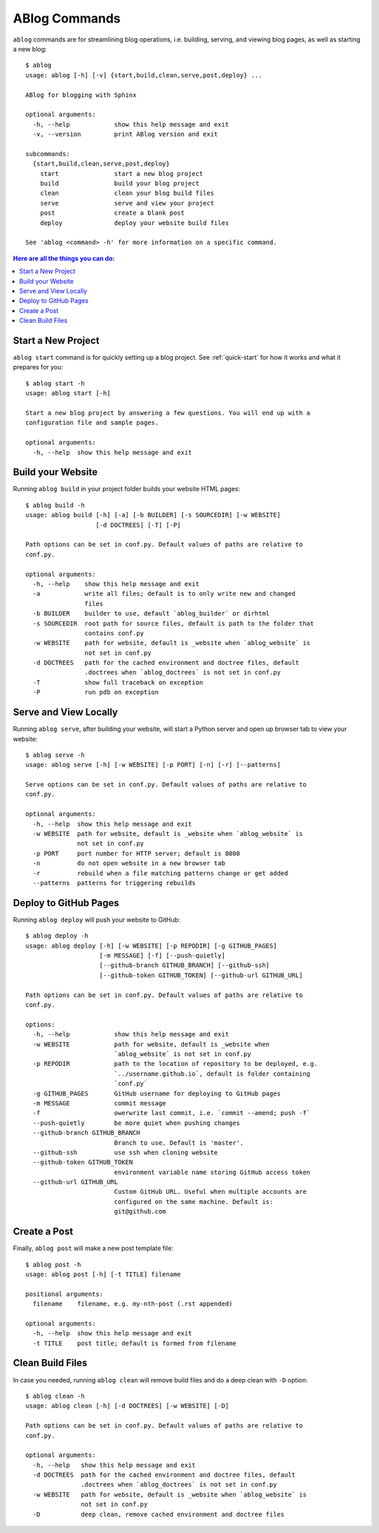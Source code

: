 .. _commands:

ABlog Commands
==============

.. post:: Mar 1, 2015
   :tags: config, commands
   :author: Ahmet, Mehmet
   :category: Manual
   :location: SF


``ablog`` commands are for streamlining blog operations, i.e. building, serving, and viewing blog pages, as well as starting a new blog::

  $ ablog
  usage: ablog [-h] [-v] {start,build,clean,serve,post,deploy} ...

  ABlog for blogging with Sphinx

  optional arguments:
    -h, --help            show this help message and exit
    -v, --version         print ABlog version and exit

  subcommands:
    {start,build,clean,serve,post,deploy}
      start               start a new blog project
      build               build your blog project
      clean               clean your blog build files
      serve               serve and view your project
      post                create a blank post
      deploy              deploy your website build files

  See 'ablog <command> -h' for more information on a specific command.

.. contents:: Here are all the things you can do:
  :local:
  :backlinks: top

.. _start:

Start a New Project
-------------------

``ablog start`` command is for quickly setting up a blog project.
See :ref:`quick-start` for how it works and what it prepares for you::

  $ ablog start -h
  usage: ablog start [-h]

  Start a new blog project by answering a few questions. You will end up with a
  configuration file and sample pages.

  optional arguments:
    -h, --help  show this help message and exit

.. _build:

Build your Website
------------------

Running ``ablog build`` in your project folder builds your website HTML pages::

  $ ablog build -h
  usage: ablog build [-h] [-a] [-b BUILDER] [-s SOURCEDIR] [-w WEBSITE]
                     [-d DOCTREES] [-T] [-P]

  Path options can be set in conf.py. Default values of paths are relative to
  conf.py.

  optional arguments:
    -h, --help    show this help message and exit
    -a            write all files; default is to only write new and changed
                  files
    -b BUILDER    builder to use, default `ablog_builder` or dirhtml
    -s SOURCEDIR  root path for source files, default is path to the folder that
                  contains conf.py
    -w WEBSITE    path for website, default is _website when `ablog_website` is
                  not set in conf.py
    -d DOCTREES   path for the cached environment and doctree files, default
                  .doctrees when `ablog_doctrees` is not set in conf.py
    -T            show full traceback on exception
    -P            run pdb on exception

Serve and View Locally
----------------------

Running ``ablog serve``, after building your website, will start a Python server and open up browser tab to view your website::

  $ ablog serve -h
  usage: ablog serve [-h] [-w WEBSITE] [-p PORT] [-n] [-r] [--patterns]

  Serve options can be set in conf.py. Default values of paths are relative to
  conf.py.

  optional arguments:
    -h, --help  show this help message and exit
    -w WEBSITE  path for website, default is _website when `ablog_website` is
                not set in conf.py
    -p PORT     port number for HTTP server; default is 8000
    -n          do not open website in a new browser tab
    -r          rebuild when a file matching patterns change or get added
    --patterns  patterns for triggering rebuilds

.. _deploy:

Deploy to GitHub Pages
----------------------

Running ``ablog deploy`` will push your website to GitHub::

  $ ablog deploy -h
  usage: ablog deploy [-h] [-w WEBSITE] [-p REPODIR] [-g GITHUB_PAGES]
                      [-m MESSAGE] [-f] [--push-quietly]
                      [--github-branch GITHUB_BRANCH] [--github-ssh]
                      [--github-token GITHUB_TOKEN] [--github-url GITHUB_URL]

  Path options can be set in conf.py. Default values of paths are relative to
  conf.py.

  options:
    -h, --help            show this help message and exit
    -w WEBSITE            path for website, default is _website when
                          `ablog_website` is not set in conf.py
    -p REPODIR            path to the location of repository to be deployed, e.g.
                          `../username.github.io`, default is folder containing
                          `conf.py`
    -g GITHUB_PAGES       GitHub username for deploying to GitHub pages
    -m MESSAGE            commit message
    -f                    owerwrite last commit, i.e. `commit --amend; push -f`
    --push-quietly        be more quiet when pushing changes
    --github-branch GITHUB_BRANCH
                          Branch to use. Default is 'master'.
    --github-ssh          use ssh when cloning website
    --github-token GITHUB_TOKEN
                          environment variable name storing GitHub access token
    --github-url GITHUB_URL
                          Custom GitHub URL. Useful when multiple accounts are
                          configured on the same machine. Default is:
                          git@github.com


Create a Post
-------------

Finally, ``ablog post`` will make a new post template file::

  $ ablog post -h
  usage: ablog post [-h] [-t TITLE] filename

  positional arguments:
    filename    filename, e.g. my-nth-post (.rst appended)

  optional arguments:
    -h, --help  show this help message and exit
    -t TITLE    post title; default is formed from filename

Clean Build Files
-----------------

In case you needed, running ``ablog clean`` will remove build files and do a deep clean with ``-D`` option::

  $ ablog clean -h
  usage: ablog clean [-h] [-d DOCTREES] [-w WEBSITE] [-D]

  Path options can be set in conf.py. Default values of paths are relative to
  conf.py.

  optional arguments:
    -h, --help   show this help message and exit
    -d DOCTREES  path for the cached environment and doctree files, default
                 .doctrees when `ablog_doctrees` is not set in conf.py
    -w WEBSITE   path for website, default is _website when `ablog_website` is
                 not set in conf.py
    -D           deep clean, remove cached environment and doctree files

.. update:: Apr 7, 2015

   Added ``ablog clean`` and ``ablog deploy`` commands.
